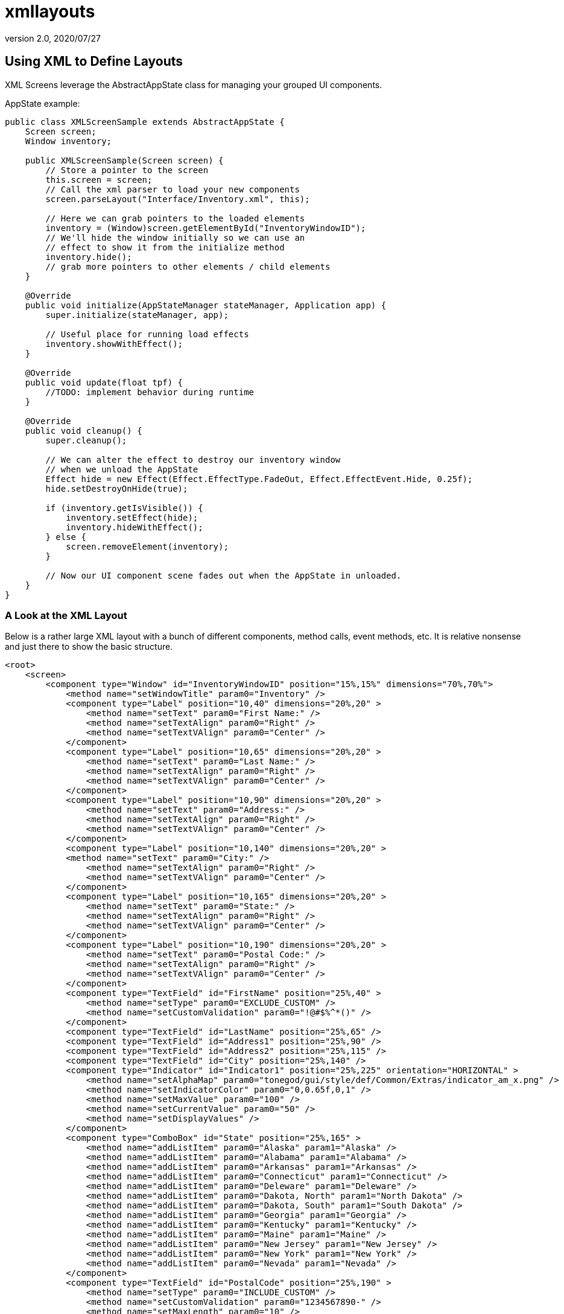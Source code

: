= xmllayouts
:revnumber: 2.0
:revdate: 2020/07/27



== Using XML to Define Layouts

XML Screens leverage the AbstractAppState class for managing your grouped UI components.

AppState example:

[source,java]
----

public class XMLScreenSample extends AbstractAppState {
    Screen screen;
    Window inventory;

    public XMLScreenSample(Screen screen) {
        // Store a pointer to the screen
        this.screen = screen;
        // Call the xml parser to load your new components
        screen.parseLayout("Interface/Inventory.xml", this);

        // Here we can grab pointers to the loaded elements
        inventory = (Window)screen.getElementById("InventoryWindowID");
        // We'll hide the window initially so we can use an
        // effect to show it from the initialize method
        inventory.hide();
        // grab more pointers to other elements / child elements
    }

    @Override
    public void initialize(AppStateManager stateManager, Application app) {
        super.initialize(stateManager, app);

        // Useful place for running load effects
        inventory.showWithEffect();
    }

    @Override
    public void update(float tpf) {
        //TODO: implement behavior during runtime
    }

    @Override
    public void cleanup() {
        super.cleanup();

        // We can alter the effect to destroy our inventory window
        // when we unload the AppState
        Effect hide = new Effect(Effect.EffectType.FadeOut, Effect.EffectEvent.Hide, 0.25f);
        hide.setDestroyOnHide(true);

        if (inventory.getIsVisible()) {
            inventory.setEffect(hide);
            inventory.hideWithEffect();
        } else {
            screen.removeElement(inventory);
        }

        // Now our UI component scene fades out when the AppState in unloaded.
    }
}

----


=== A Look at the XML Layout

Below is a rather large XML layout with a bunch of different components, method calls, event methods, etc.  It is relative nonsense and just there to show the basic structure.

[source,xml]
----

<root>
    <screen>
        <component type="Window" id="InventoryWindowID" position="15%,15%" dimensions="70%,70%">
            <method name="setWindowTitle" param0="Inventory" />
            <component type="Label" position="10,40" dimensions="20%,20" >
                <method name="setText" param0="First Name:" />
                <method name="setTextAlign" param0="Right" />
                <method name="setTextVAlign" param0="Center" />
            </component>
            <component type="Label" position="10,65" dimensions="20%,20" >
                <method name="setText" param0="Last Name:" />
                <method name="setTextAlign" param0="Right" />
                <method name="setTextVAlign" param0="Center" />
            </component>
            <component type="Label" position="10,90" dimensions="20%,20" >
                <method name="setText" param0="Address:" />
                <method name="setTextAlign" param0="Right" />
                <method name="setTextVAlign" param0="Center" />
            </component>
            <component type="Label" position="10,140" dimensions="20%,20" >
            <method name="setText" param0="City:" />
                <method name="setTextAlign" param0="Right" />
                <method name="setTextVAlign" param0="Center" />
            </component>
            <component type="Label" position="10,165" dimensions="20%,20" >
                <method name="setText" param0="State:" />
                <method name="setTextAlign" param0="Right" />
                <method name="setTextVAlign" param0="Center" />
            </component>
            <component type="Label" position="10,190" dimensions="20%,20" >
                <method name="setText" param0="Postal Code:" />
                <method name="setTextAlign" param0="Right" />
                <method name="setTextVAlign" param0="Center" />
            </component>
            <component type="TextField" id="FirstName" position="25%,40" >
                <method name="setType" param0="EXCLUDE_CUSTOM" />
                <method name="setCustomValidation" param0="!@#$%^*()" />
            </component>
            <component type="TextField" id="LastName" position="25%,65" />
            <component type="TextField" id="Address1" position="25%,90" />
            <component type="TextField" id="Address2" position="25%,115" />
            <component type="TextField" id="City" position="25%,140" />
            <component type="Indicator" id="Indicator1" position="25%,225" orientation="HORIZONTAL" >
                <method name="setAlphaMap" param0="tonegod/gui/style/def/Common/Extras/indicator_am_x.png" />
                <method name="setIndicatorColor" param0="0,0.65f,0,1" />
                <method name="setMaxValue" param0="100" />
                <method name="setCurrentValue" param0="50" />
                <method name="setDisplayValues" />
            </component>
            <component type="ComboBox" id="State" position="25%,165" >
                <method name="addListItem" param0="Alaska" param1="Alaska" />
                <method name="addListItem" param0="Alabama" param1="Alabama" />
                <method name="addListItem" param0="Arkansas" param1="Arkansas" />
                <method name="addListItem" param0="Connecticut" param1="Connecticut" />
                <method name="addListItem" param0="Deleware" param1="Deleware" />
                <method name="addListItem" param0="Dakota, North" param1="North Dakota" />
                <method name="addListItem" param0="Dakota, South" param1="South Dakota" />
                <method name="addListItem" param0="Georgia" param1="Georgia" />
                <method name="addListItem" param0="Kentucky" param1="Kentucky" />
                <method name="addListItem" param0="Maine" param1="Maine" />
                <method name="addListItem" param0="New Jersey" param1="New Jersey" />
                <method name="addListItem" param0="New York" param1="New York" />
                <method name="addListItem" param0="Nevada" param1="Nevada" />
            </component>
            <component type="TextField" id="PostalCode" position="25%,190" >
                <method name="setType" param0="INCLUDE_CUSTOM" />
                <method name="setCustomValidation" param0="1234567890-" />
                <method name="setMaxLength" param0="10" />
            </component>
            <component type="Button" id="SubmitButton" position="75%,87%" dimensions="23%,10%" >
                <method name="setText" param0="Submit" />
                <eventMethod name="onButtonMouseLeftUp" stateMethodName="invSubmitButtonClick" />
            </component>
        </component>
        <component type="Menu" id="SubMenu1" position="0,0">
            <method name="addMenuItem" param0="Menu Item 1" param1="1" param2="null" />
            <method name="addMenuItem" param0="Menu Item 2" param1="2" param2="null" param3="true" />
            <method name="addMenuItem" param0="Menu Item 3" param1="3" param2="null" param3="true" param4="true" />
            <method name="addMenuItem" param0="Menu Item 4" param1="4" param2="null" param3="true" param4="true" />
            <eventMethod name="onMenuItemClicked" stateMethodName="menu1click" />
        </component>
        <component type="Menu" id="Menu1" position="0,0">
            <method name="addMenuItem" param0="Item 1" param1="1" param2="SubMenu1" />
            <method name="addMenuItem" param0="Item 2" param1="2" param2="null" param3="true" />
            <eventMethod name="onMenuItemClicked" stateMethodName="menu1click" />
        </component>
        <component type="AlertBox" id="Alert1" position="0,0">
            <method name="setWindowTitle" param0="Hey you!" />
            <method name="centerToParent" />
            <eventMethod name="onButtonOkPressed" stateMethodName="alertOkClick" />
            <effect type="SlideIn" event="Show" duration=".25f" direction="Left" audioFile="fade" volume="1" />
            <effect type="SlideOut" event="Hide" duration=".25f" direction="Left" audioFile="fade" />
        </component>
    </screen>
</root>

----

In the above example, you'll see that many components have defined an eventMethod tag.  The eventMethod tag defines the AppState method that will be used as a passthrough from the defined control event method.  There is no need to define parameters for these methods, as they simply forward the event methods parameters directly to the defined app state method.  Like so:

[source,xml]
----

<eventMethod name="onButtonMouseLeftUp" stateMethodName="invSubmitButtonClick" />

----

Now we'll need to add the invSubmitButtonClick method to the AbstractAppState that called the parseLayout method, like so:

[source,java]
----

public void invSubmitButtonClick(MouseButtonEvent evt, boolean isToggled) {
    // We'll show the AlertBox we defined in the layout when this button is clicked
    ((AlertBox)screen.getElementById("Alert1")).showWithEffect();
}

----

The quickest way of getting the definition of the event method you are creating, is to create a new instance of the class the event is being passed from, implementing it's abstract methods &amp; cut/paste the needed method.  Then you simply rename it.
